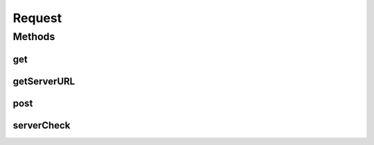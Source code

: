 .. java:import:: android.content Context

.. java:import:: android.content SharedPreferences

.. java:import:: android.os AsyncTask

.. java:import:: android.util Base64

.. java:import:: org.apache.http HttpResponse

.. java:import:: org.apache.http NameValuePair

.. java:import:: org.apache.http.client ClientProtocolException

.. java:import:: org.apache.http.client HttpClient

.. java:import:: org.apache.http.client.entity UrlEncodedFormEntity

.. java:import:: org.apache.http.client.methods HttpGet

.. java:import:: org.apache.http.client.methods HttpPost

.. java:import:: org.apache.http.impl.client DefaultHttpClient

.. java:import:: org.apache.http.message BasicNameValuePair

.. java:import:: org.apache.http.util EntityUtils

.. java:import:: java.io IOException

.. java:import:: java.net InetAddress

.. java:import:: java.net URI

.. java:import:: java.net UnknownHostException

.. java:import:: java.util ArrayList

.. java:import:: java.util HashMap

.. java:import:: java.util List

.. java:import:: java.util Map

.. java:import:: java.util Set

Request
=======

.. java:package:: justhealth.jhapp
   :noindex:

.. java:type:: public class Request

   Helper class containing static methods for communication with the JustHealth server. Primarily provides access to POST and GET requests.

Methods
-------
get
^^^

.. java:method:: public static String get(String url, Context context)
   :outertype: Request

   Provides GET request communication to JustHealth's public facing API located at /api when no parameters need to be passed

   :param url: The API function url for the request, not the full URL. e.g http://server/api/{THIS_URL_HERE}
   :param context: The current application context, usually provided by getApplicationContext(). Allows access to SharedPreferences.
   :return: The result of the API call as a String. This is most often JSON but should be decoded by the calling functionality.

getServerURL
^^^^^^^^^^^^

.. java:method:: public static String getServerURL()
   :outertype: Request

   Method to get the active server's URL (protocol, host, port)

   :return: Full URL as String

post
^^^^

.. java:method:: public static String post(String url, HashMap<String, String> parameters, Context context)
   :outertype: Request

   Provides POST request communication to JustHealth's public facing API located at /api Takes credentials for the server from the logged in user's details

   :param url: The API function url for the request, not the full URL. e.g http://server/api/{THIS_URL_HERE}
   :param parameters: The parameters for the post request in the form of a HashMap corresponding to the key/value pairs the API function expects.
   :param context: The current application context, usually provided by getApplicationContext(). Allows access to SharedPreferences.
   :return: The result of the API call as a String. This is most often JSON but should be decoded by the calling functionality.

serverCheck
^^^^^^^^^^^

.. java:method:: public static void serverCheck(Context c)
   :outertype: Request

   Checks to see if the JustHealthServer is reachable -

   :param c: Application Context

